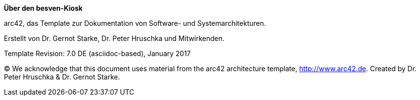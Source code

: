 :homepage: http://arc42.org

:keywords: software-architecture, documentation, template, arc42

:numbered!:

**Über den besven-Kiosk**

[role="lead"]
arc42, das Template zur Dokumentation von Software- und Systemarchitekturen.

Erstellt von Dr. Gernot Starke, Dr. Peter Hruschka und Mitwirkenden.

Template Revision: 7.0 DE (asciidoc-based), January 2017

(C)
We acknowledge that this document uses material from the arc42 architecture template, http://www.arc42.de.
Created by Dr. Peter Hruschka & Dr. Gernot Starke.
